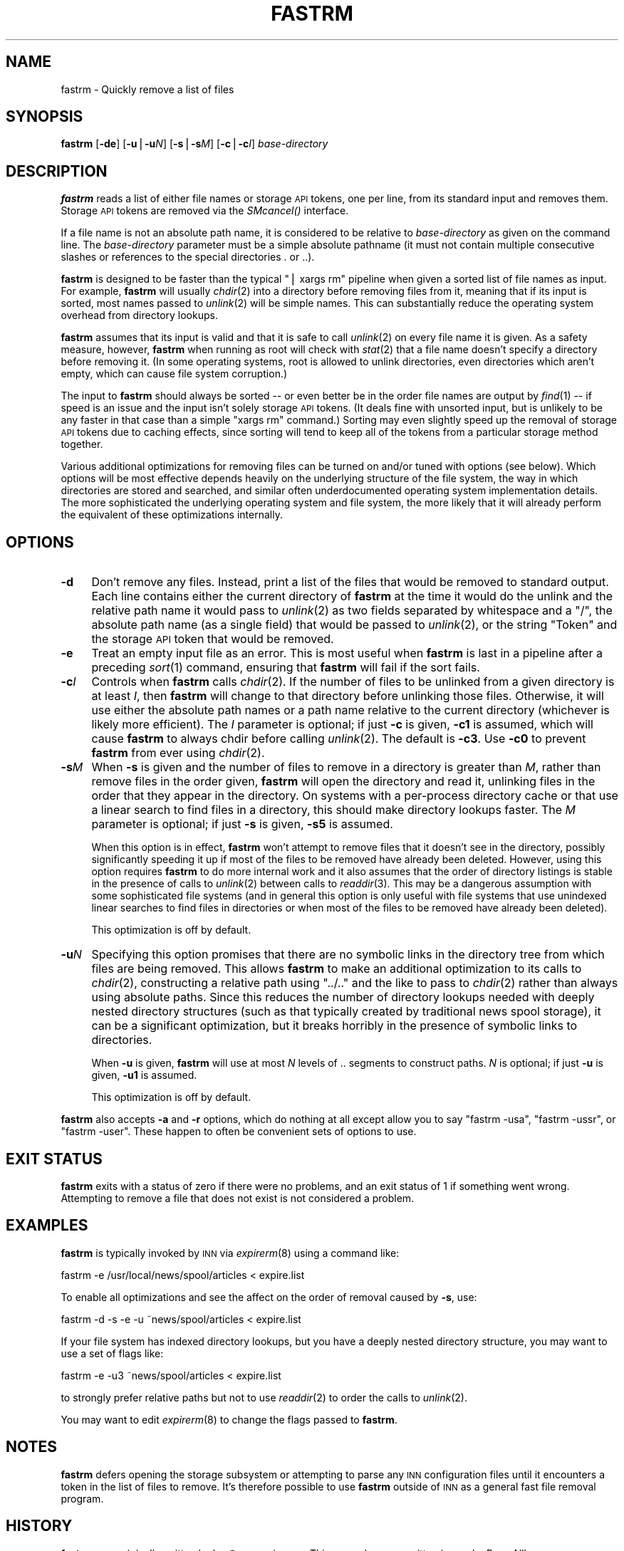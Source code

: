 .\" Automatically generated by Pod::Man v1.32, Pod::Parser v1.12
.\"
.\" Standard preamble:
.\" ========================================================================
.de Sh \" Subsection heading
.br
.if t .Sp
.ne 5
.PP
\fB\\$1\fR
.PP
..
.de Sp \" Vertical space (when we can't use .PP)
.if t .sp .5v
.if n .sp
..
.de Vb \" Begin verbatim text
.ft CW
.nf
.ne \\$1
..
.de Ve \" End verbatim text
.ft R
.fi
..
.\" Set up some character translations and predefined strings.  \*(-- will
.\" give an unbreakable dash, \*(PI will give pi, \*(L" will give a left
.\" double quote, and \*(R" will give a right double quote.  | will give a
.\" real vertical bar.  \*(C+ will give a nicer C++.  Capital omega is used to
.\" do unbreakable dashes and therefore won't be available.  \*(C` and \*(C'
.\" expand to `' in nroff, nothing in troff, for use with C<>.
.tr \(*W-|\(bv\*(Tr
.ds C+ C\v'-.1v'\h'-1p'\s-2+\h'-1p'+\s0\v'.1v'\h'-1p'
.ie n \{\
.    ds -- \(*W-
.    ds PI pi
.    if (\n(.H=4u)&(1m=24u) .ds -- \(*W\h'-12u'\(*W\h'-12u'-\" diablo 10 pitch
.    if (\n(.H=4u)&(1m=20u) .ds -- \(*W\h'-12u'\(*W\h'-8u'-\"  diablo 12 pitch
.    ds L" ""
.    ds R" ""
.    ds C` ""
.    ds C' ""
'br\}
.el\{\
.    ds -- \|\(em\|
.    ds PI \(*p
.    ds L" ``
.    ds R" ''
'br\}
.\"
.\" If the F register is turned on, we'll generate index entries on stderr for
.\" titles (.TH), headers (.SH), subsections (.Sh), items (.Ip), and index
.\" entries marked with X<> in POD.  Of course, you'll have to process the
.\" output yourself in some meaningful fashion.
.if \nF \{\
.    de IX
.    tm Index:\\$1\t\\n%\t"\\$2"
..
.    nr % 0
.    rr F
.\}
.\"
.\" For nroff, turn off justification.  Always turn off hyphenation; it makes
.\" way too many mistakes in technical documents.
.hy 0
.if n .na
.\"
.\" Accent mark definitions (@(#)ms.acc 1.5 88/02/08 SMI; from UCB 4.2).
.\" Fear.  Run.  Save yourself.  No user-serviceable parts.
.    \" fudge factors for nroff and troff
.if n \{\
.    ds #H 0
.    ds #V .8m
.    ds #F .3m
.    ds #[ \f1
.    ds #] \fP
.\}
.if t \{\
.    ds #H ((1u-(\\\\n(.fu%2u))*.13m)
.    ds #V .6m
.    ds #F 0
.    ds #[ \&
.    ds #] \&
.\}
.    \" simple accents for nroff and troff
.if n \{\
.    ds ' \&
.    ds ` \&
.    ds ^ \&
.    ds , \&
.    ds ~ ~
.    ds /
.\}
.if t \{\
.    ds ' \\k:\h'-(\\n(.wu*8/10-\*(#H)'\'\h"|\\n:u"
.    ds ` \\k:\h'-(\\n(.wu*8/10-\*(#H)'\`\h'|\\n:u'
.    ds ^ \\k:\h'-(\\n(.wu*10/11-\*(#H)'^\h'|\\n:u'
.    ds , \\k:\h'-(\\n(.wu*8/10)',\h'|\\n:u'
.    ds ~ \\k:\h'-(\\n(.wu-\*(#H-.1m)'~\h'|\\n:u'
.    ds / \\k:\h'-(\\n(.wu*8/10-\*(#H)'\z\(sl\h'|\\n:u'
.\}
.    \" troff and (daisy-wheel) nroff accents
.ds : \\k:\h'-(\\n(.wu*8/10-\*(#H+.1m+\*(#F)'\v'-\*(#V'\z.\h'.2m+\*(#F'.\h'|\\n:u'\v'\*(#V'
.ds 8 \h'\*(#H'\(*b\h'-\*(#H'
.ds o \\k:\h'-(\\n(.wu+\w'\(de'u-\*(#H)/2u'\v'-.3n'\*(#[\z\(de\v'.3n'\h'|\\n:u'\*(#]
.ds d- \h'\*(#H'\(pd\h'-\w'~'u'\v'-.25m'\f2\(hy\fP\v'.25m'\h'-\*(#H'
.ds D- D\\k:\h'-\w'D'u'\v'-.11m'\z\(hy\v'.11m'\h'|\\n:u'
.ds th \*(#[\v'.3m'\s+1I\s-1\v'-.3m'\h'-(\w'I'u*2/3)'\s-1o\s+1\*(#]
.ds Th \*(#[\s+2I\s-2\h'-\w'I'u*3/5'\v'-.3m'o\v'.3m'\*(#]
.ds ae a\h'-(\w'a'u*4/10)'e
.ds Ae A\h'-(\w'A'u*4/10)'E
.    \" corrections for vroff
.if v .ds ~ \\k:\h'-(\\n(.wu*9/10-\*(#H)'\s-2\u~\d\s+2\h'|\\n:u'
.if v .ds ^ \\k:\h'-(\\n(.wu*10/11-\*(#H)'\v'-.4m'^\v'.4m'\h'|\\n:u'
.    \" for low resolution devices (crt and lpr)
.if \n(.H>23 .if \n(.V>19 \
\{\
.    ds : e
.    ds 8 ss
.    ds o a
.    ds d- d\h'-1'\(ga
.    ds D- D\h'-1'\(hy
.    ds th \o'bp'
.    ds Th \o'LP'
.    ds ae ae
.    ds Ae AE
.\}
.rm #[ #] #H #V #F C
.\" ========================================================================
.\"
.IX Title "FASTRM 1"
.TH FASTRM 1 "2002-01-27" "INN 2.4.0" "InterNetNews Documentation"
.SH "NAME"
fastrm \- Quickly remove a list of files
.SH "SYNOPSIS"
.IX Header "SYNOPSIS"
\&\fBfastrm\fR [\fB\-de\fR] [\fB\-u\fR|\fB\-u\fR\fIN\fR] [\fB\-s\fR|\fB\-s\fR\fIM\fR] [\fB\-c\fR|\fB\-c\fR\fII\fR]
\&\fIbase-directory\fR
.SH "DESCRIPTION"
.IX Header "DESCRIPTION"
\&\fBfastrm\fR reads a list of either file names or storage \s-1API\s0 tokens, one per
line, from its standard input and removes them.  Storage \s-1API\s0 tokens are
removed via the \fISMcancel()\fR interface.
.PP
If a file name is not an absolute path name, it is considered to be
relative to \fIbase-directory\fR as given on the command line.  The
\&\fIbase-directory\fR parameter must be a simple absolute pathname (it must
not contain multiple consecutive slashes or references to the special
directories \f(CW.\fR or \f(CW..\fR).
.PP
\&\fBfastrm\fR is designed to be faster than the typical \f(CW\*(C`| xargs rm\*(C'\fR pipeline
when given a sorted list of file names as input.  For example, \fBfastrm\fR
will usually \fIchdir\fR\|(2) into a directory before removing files from it,
meaning that if its input is sorted, most names passed to \fIunlink\fR\|(2) will
be simple names.  This can substantially reduce the operating system
overhead from directory lookups.
.PP
\&\fBfastrm\fR assumes that its input is valid and that it is safe to call
\&\fIunlink\fR\|(2) on every file name it is given.  As a safety measure, however,
\&\fBfastrm\fR when running as root will check with \fIstat\fR\|(2) that a file name
doesn't specify a directory before removing it.  (In some operating
systems, root is allowed to unlink directories, even directories which
aren't empty, which can cause file system corruption.)
.PP
The input to \fBfastrm\fR should always be sorted \*(-- or even better be in the
order file names are output by \fIfind\fR\|(1) \*(-- if speed is an issue and the
input isn't solely storage \s-1API\s0 tokens.  (It deals fine with unsorted
input, but is unlikely to be any faster in that case than a simple \f(CW\*(C`xargs
rm\*(C'\fR command.)  Sorting may even slightly speed up the removal of storage
\&\s-1API\s0 tokens due to caching effects, since sorting will tend to keep all of
the tokens from a particular storage method together.
.PP
Various additional optimizations for removing files can be turned on
and/or tuned with options (see below).  Which options will be most
effective depends heavily on the underlying structure of the file system,
the way in which directories are stored and searched, and similar often
underdocumented operating system implementation details.  The more
sophisticated the underlying operating system and file system, the more
likely that it will already perform the equivalent of these optimizations
internally.
.SH "OPTIONS"
.IX Header "OPTIONS"
.IP "\fB\-d\fR" 4
.IX Item "-d"
Don't remove any files.  Instead, print a list of the files that would be
removed to standard output.  Each line contains either the current
directory of \fBfastrm\fR at the time it would do the unlink and the relative
path name it would pass to \fIunlink\fR\|(2) as two fields separated by whitespace
and a \f(CW\*(C`/\*(C'\fR, the absolute path name (as a single field) that would be
passed to \fIunlink\fR\|(2), or the string \f(CW\*(C`Token\*(C'\fR and the storage \s-1API\s0 token that
would be removed.
.IP "\fB\-e\fR" 4
.IX Item "-e"
Treat an empty input file as an error.  This is most useful when \fBfastrm\fR
is last in a pipeline after a preceding \fIsort\fR\|(1) command, ensuring that
\&\fBfastrm\fR will fail if the sort fails.
.IP "\fB\-c\fR\fII\fR" 4
.IX Item "-cI"
Controls when \fBfastrm\fR calls \fIchdir\fR\|(2).  If the number of files to be
unlinked from a given directory is at least \fII\fR, then \fBfastrm\fR will
change to that directory before unlinking those files.  Otherwise, it will
use either the absolute path names or a path name relative to the current
directory (whichever is likely more efficient).  The \fII\fR parameter is
optional; if just \fB\-c\fR is given, \fB\-c1\fR is assumed, which will cause
\&\fBfastrm\fR to always chdir before calling \fIunlink\fR\|(2).  The default is
\&\fB\-c3\fR.  Use \fB\-c0\fR to prevent \fBfastrm\fR from ever using \fIchdir\fR\|(2).
.IP "\fB\-s\fR\fIM\fR" 4
.IX Item "-sM"
When \fB\-s\fR is given and the number of files to remove in a directory is
greater than \fIM\fR, rather than remove files in the order given, \fBfastrm\fR
will open the directory and read it, unlinking files in the order that
they appear in the directory.  On systems with a per-process directory
cache or that use a linear search to find files in a directory, this
should make directory lookups faster.  The \fIM\fR parameter is optional; if
just \fB\-s\fR is given, \fB\-s5\fR is assumed.
.Sp
When this option is in effect, \fBfastrm\fR won't attempt to remove files
that it doesn't see in the directory, possibly significantly speeding it
up if most of the files to be removed have already been deleted.  However,
using this option requires \fBfastrm\fR to do more internal work and it also
assumes that the order of directory listings is stable in the presence of
calls to \fIunlink\fR\|(2) between calls to \fIreaddir\fR\|(3).  This may be a dangerous
assumption with some sophisticated file systems (and in general this
option is only useful with file systems that use unindexed linear searches
to find files in directories or when most of the files to be removed have
already been deleted).
.Sp
This optimization is off by default.
.IP "\fB\-u\fR\fIN\fR" 4
.IX Item "-uN"
Specifying this option promises that there are no symbolic links in the
directory tree from which files are being removed.  This allows \fBfastrm\fR
to make an additional optimization to its calls to \fIchdir\fR\|(2), constructing
a relative path using \f(CW\*(C`../..\*(C'\fR and the like to pass to \fIchdir\fR\|(2) rather
than always using absolute paths.  Since this reduces the number of
directory lookups needed with deeply nested directory structures (such as
that typically created by traditional news spool storage), it can be a
significant optimization, but it breaks horribly in the presence of
symbolic links to directories.
.Sp
When \fB\-u\fR is given, \fBfastrm\fR will use at most \fIN\fR levels of \f(CW..\fR
segments to construct paths.  \fIN\fR is optional; if just \fB\-u\fR is given,
\&\fB\-u1\fR is assumed.
.Sp
This optimization is off by default.
.PP
\&\fBfastrm\fR also accepts \fB\-a\fR and \fB\-r\fR options, which do nothing at all
except allow you to say \f(CW\*(C`fastrm \-usa\*(C'\fR, \f(CW\*(C`fastrm \-ussr\*(C'\fR, or \f(CW\*(C`fastrm
\&\-user\*(C'\fR.  These happen to often be convenient sets of options to use.
.SH "EXIT STATUS"
.IX Header "EXIT STATUS"
\&\fBfastrm\fR exits with a status of zero if there were no problems, and an
exit status of 1 if something went wrong.  Attempting to remove a file
that does not exist is not considered a problem.
.SH "EXAMPLES"
.IX Header "EXAMPLES"
\&\fBfastrm\fR is typically invoked by \s-1INN\s0 via \fIexpirerm\fR\|(8) using a command
like:
.PP
.Vb 1
\&    fastrm -e /usr/local/news/spool/articles < expire.list
.Ve
.PP
To enable all optimizations and see the affect on the order of removal
caused by \fB\-s\fR, use:
.PP
.Vb 1
\&    fastrm -d -s -e -u ~news/spool/articles < expire.list
.Ve
.PP
If your file system has indexed directory lookups, but you have a deeply
nested directory structure, you may want to use a set of flags like:
.PP
.Vb 1
\&    fastrm -e -u3 ~news/spool/articles < expire.list
.Ve
.PP
to strongly prefer relative paths but not to use \fIreaddir\fR\|(2) to order the
calls to \fIunlink\fR\|(2).
.PP
You may want to edit \fIexpirerm\fR\|(8) to change the flags passed to \fBfastrm\fR.
.SH "NOTES"
.IX Header "NOTES"
\&\fBfastrm\fR defers opening the storage subsystem or attempting to parse any
\&\s-1INN\s0 configuration files until it encounters a token in the list of files
to remove.  It's therefore possible to use \fBfastrm\fR outside of \s-1INN\s0 as a
general fast file removal program.
.SH "HISTORY"
.IX Header "HISTORY"
\&\fBfastrm\fR was originally written by kre@munnari.oz.au.  This manual page
rewritten in \s-1POD\s0 by Russ Allbery <rra@stanford.edu> for
InterNetNews.
.PP
$Id$
.SH "SEE ALSO"
.IX Header "SEE ALSO"
\&\fIexpirerm\fR\|(8)
